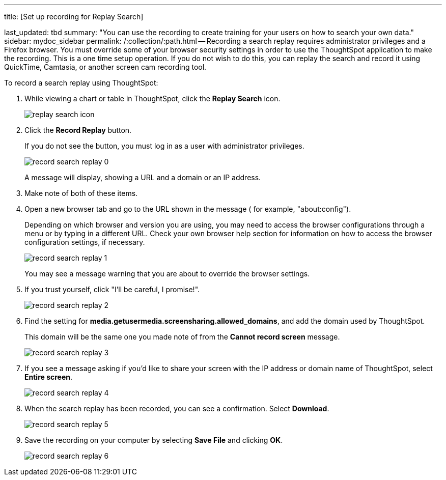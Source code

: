 '''

title: [Set up recording for Replay Search]

last_updated: tbd summary: "You can use the recording to create training for your users on how to search your own data." sidebar: mydoc_sidebar permalink: /:collection/:path.html -- Recording a search replay requires administrator privileges and a Firefox browser.
You must override some of your browser security settings in order to use the ThoughtSpot application to make the recording.
This is a one time setup operation.
If you do not wish to do this, you can replay the search and record it using QuickTime, Camtasia, or another screen cam recording tool.

To record a search replay using ThoughtSpot:

. While viewing a chart or table in ThoughtSpot, click the *Replay Search* icon.
+
image::{{ site.baseurl }}/images/replay_search_icon.png[]

. Click the *Record Replay* button.
+
If you do not see the button, you must log in as a user with administrator privileges.
+
image::{{ site.baseurl }}/images/record_search_replay_0.png[]
+
A message will display, showing a URL and a domain or an IP address.

. Make note of both of these items.
. Open a new browser tab and go to the URL shown in the message ( for example, "about:config").
+
Depending on which browser and version you are using, you may need to access the browser configurations through a menu or by typing in a different URL.
Check your own browser help section for information on how to access the browser configuration settings, if necessary.
+
image::{{ site.baseurl }}/images/record_search_replay_1.png[]
+
You may see a message warning that you are about to override the browser settings.

. If you trust yourself, click "I'll be careful, I promise!".
+
image::{{ site.baseurl }}/images/record_search_replay_2.png[]

. Find the setting for *media.getusermedia.screensharing.allowed_domains*, and add the domain used by ThoughtSpot.
+
This domain will be the same one you made note of from the *Cannot record screen* message.
+
image::{{ site.baseurl }}/images/record_search_replay_3.png[]

. If you see a message asking if you'd like to share your screen with the IP address or domain name of ThoughtSpot, select *Entire screen*.
+
image::{{ site.baseurl }}/images/record_search_replay_4.png[]

. When the search replay has been recorded, you can see a confirmation.
Select *Download*.
+
image::{{ site.baseurl }}/images/record_search_replay_5.png[]

. Save the recording on your computer by selecting *Save File* and clicking *OK*.
+
image::{{ site.baseurl }}/images/record_search_replay_6.png[]
